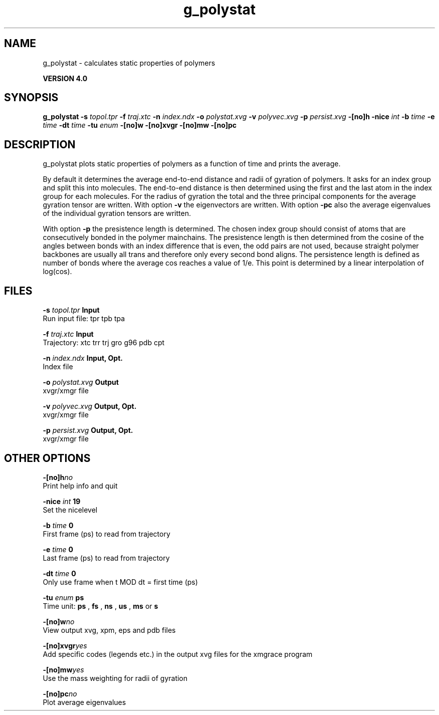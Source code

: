 .TH g_polystat 1 "Thu 16 Oct 2008"
.SH NAME
g_polystat - calculates static properties of polymers

.B VERSION 4.0
.SH SYNOPSIS
\f3g_polystat\fP
.BI "-s" " topol.tpr "
.BI "-f" " traj.xtc "
.BI "-n" " index.ndx "
.BI "-o" " polystat.xvg "
.BI "-v" " polyvec.xvg "
.BI "-p" " persist.xvg "
.BI "-[no]h" ""
.BI "-nice" " int "
.BI "-b" " time "
.BI "-e" " time "
.BI "-dt" " time "
.BI "-tu" " enum "
.BI "-[no]w" ""
.BI "-[no]xvgr" ""
.BI "-[no]mw" ""
.BI "-[no]pc" ""
.SH DESCRIPTION
g_polystat plots static properties of polymers as a function of time
and prints the average.


By default it determines the average end-to-end distance and radii
of gyration of polymers. It asks for an index group and split this
into molecules. The end-to-end distance is then determined using
the first and the last atom in the index group for each molecules.
For the radius of gyration the total and the three principal components
for the average gyration tensor are written.
With option 
.B -v
the eigenvectors are written.
With option 
.B -pc
also the average eigenvalues of the individual
gyration tensors are written.


With option 
.B -p
the presistence length is determined.
The chosen index group should consist of atoms that are
consecutively bonded in the polymer mainchains.
The presistence length is then determined from the cosine of
the angles between bonds with an index difference that is even,
the odd pairs are not used, because straight polymer backbones
are usually all trans and therefore only every second bond aligns.
The persistence length is defined as number of bonds where
the average cos reaches a value of 1/e. This point is determined
by a linear interpolation of log(cos).
.SH FILES
.BI "-s" " topol.tpr" 
.B Input
 Run input file: tpr tpb tpa 

.BI "-f" " traj.xtc" 
.B Input
 Trajectory: xtc trr trj gro g96 pdb cpt 

.BI "-n" " index.ndx" 
.B Input, Opt.
 Index file 

.BI "-o" " polystat.xvg" 
.B Output
 xvgr/xmgr file 

.BI "-v" " polyvec.xvg" 
.B Output, Opt.
 xvgr/xmgr file 

.BI "-p" " persist.xvg" 
.B Output, Opt.
 xvgr/xmgr file 

.SH OTHER OPTIONS
.BI "-[no]h"  "no    "
 Print help info and quit

.BI "-nice"  " int" " 19" 
 Set the nicelevel

.BI "-b"  " time" " 0     " 
 First frame (ps) to read from trajectory

.BI "-e"  " time" " 0     " 
 Last frame (ps) to read from trajectory

.BI "-dt"  " time" " 0     " 
 Only use frame when t MOD dt = first time (ps)

.BI "-tu"  " enum" " ps" 
 Time unit: 
.B ps
, 
.B fs
, 
.B ns
, 
.B us
, 
.B ms
or 
.B s


.BI "-[no]w"  "no    "
 View output xvg, xpm, eps and pdb files

.BI "-[no]xvgr"  "yes   "
 Add specific codes (legends etc.) in the output xvg files for the xmgrace program

.BI "-[no]mw"  "yes   "
 Use the mass weighting for radii of gyration

.BI "-[no]pc"  "no    "
 Plot average eigenvalues

